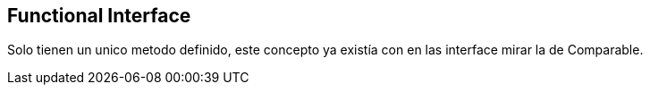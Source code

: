 
== Functional Interface

Solo tienen un unico metodo definido, este concepto ya existía con en las interface mirar la de Comparable.
